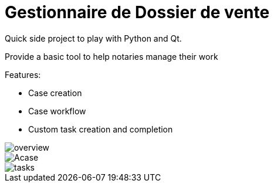 = Gestionnaire de Dossier de vente


Quick side project to play with Python and Qt.

Provide a basic tool to help notaries manage their work

.Features:
* Case creation
* Case workflow
* Custom task creation and completion

image::./documentation/overview.png[]

image::./documentation/Acase.png[]

image::./documentation/tasks.png[]
